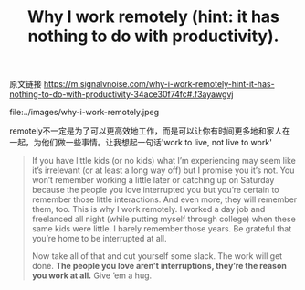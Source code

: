 #+title: Why I work remotely (hint: it has nothing to do with productivity).

原文链接 https://m.signalvnoise.com/why-i-work-remotely-hint-it-has-nothing-to-do-with-productivity-34ace30f74fc#.f3ayawgvj

file:../images/why-i-work-remotely.jpeg

remotely不一定是为了可以更高效地工作，而是可以让你有时间更多地和家人在一起，为他们做一些事情。让我想起一句话'work to live, not live to work'

#+BEGIN_QUOTE
If you have little kids (or no kids) what I’m experiencing may seem like it’s irrelevant (or at least a long way off) but I promise you it’s not. You won’t remember working a little later or catching up on Saturday because the people you love interrupted you but you’re certain to remember those little interactions. And even more, they will remember them, too. This is why I work remotely. I worked a day job and freelanced all night (while putting myself through college) when these same kids were little. I barely remember those years. Be grateful that you’re home to be interrupted at all.

Now take all of that and cut yourself some slack. The work will get done. *The people you love aren’t interruptions, they’re the reason you work at all.* Give ’em a hug.
#+END_QUOTE


